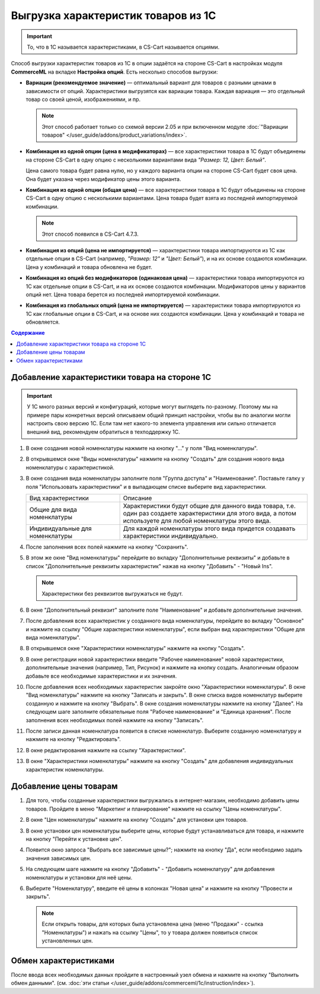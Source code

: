 ************************************
Выгрузка характеристик товаров из 1С
************************************

.. important::

    То, что в 1С называется характеристиками, в CS-Cart называется опциями.

Способ выгрузки характеристик товаров из 1C в опции задаётся на стороне CS-Cart в настройках модуля **CommerceML** на вкладке **Настройка опций**. Есть несколько способов выгрузки:

* **Вариации (рекомендуемое значение)** — оптимальный вариант для товаров с разными ценами в зависимости от опций. Характеристики выгрузятся как вариации товара. Каждая вариация — это отдельный товар со своей ценой, изображениями, и пр.

  .. note::

      Этот способ работает только со схемой версии 2.05 и при включенном модуле :doc:`"Вариации товаров" </user_guide/addons/product_variations/index>`.

* **Комбинация из одной опции (цена в модификаторах)** — все характеристики товара в 1С будут объединены на стороне CS-Cart в одну опцию с несколькими вариантами вида *"Размер: 12, Цвет: Белый"*. 

  Цена самого товара будет равна нулю, но у каждого варианта опции на стороне CS-Cart будет своя цена. Она будет указана через модификатор цены этого варианта.

* **Комбинация из одной опции (общая цена)** — все характеристики товара в 1С будут объединены на стороне CS-Cart в одну опцию с несколькими вариантами. Цена товара будет взята из последней импортируемой комбинации.

  .. note::

      Этот способ появился в CS-Cart 4.7.3.

* **Комбинация из опций (цена не импортируется)** — характеристики товара импортируются из 1С как отдельные опции в CS-Cart (например, *"Размер: 12"* и *"Цвет: Белый"*), и на их основе создаются комбинации. Цена у комбинаций и товара обновлена не будет.

* **Комбинация из опций без модификаторов (одинаковая цена)** — характеристики товара импортируются из 1С как отдельные опции в CS-Cart, и на их основе создаются комбинации. Модификаторов цены у вариантов опций нет. Цена товара берется из последней импортируемой комбинации.

* **Комбинация из глобальных опций (цена не импортируется)** — характеристики товара импортируются из 1С как глобальные опции в CS-Cart, и на основе них создаются комбинации. Цена у комбинаций и товара не обновляется.

.. contents:: Содержание
    :local: 
    :depth: 3

Добавление характеристики товара на стороне 1С
----------------------------------------------

.. important::

    У 1С много разных версий и конфигураций, которые могут выглядеть по-разному. Поэтому мы на примере пары конкретных версий описываем общий принцип настройки, чтобы вы по аналогии могли настроить свою версию 1C. Если там нет какого-то элемента управления или сильно отличается внешний вид, рекомендуем обратиться в техподдержку 1С.

#. В окне создания новой номенклатуры нажмите на кнопку "..." у поля "Вид номенклатуры".

   .. fancybox:: img/image_02.png
       :alt: Характеристики товаров 1С

#. В открывшемся окне "Виды номенклатуры" нажмите на кнопку "Создать" для создания нового вида номенклатуры с характеристикой.

   .. fancybox:: img/image_03.png
        :alt: Характеристики товаров 1С

#. В окне создания вида номенклатуры заполните поля "Группа доступа" и "Наименование". Поставьте галку у поля "Использовать характеристики" и в выпадающем списке выберите вид характеристики.

   .. fancybox:: img/image_04.png
       :alt: Характеристики товаров 1С

   .. list-table::
       :widths: 15 30

       *   -   Вид характеристики
           -   Описание

       *   -   Общие для вида номенклатуры
           -   Характеристики будут общие для данного вида товара, т.е. один раз создаете характеристики для этого вида, а потом используете для любой номенклатуры этого вида.

       *   -   Индивидуальные для номенклатуры
           -   Для каждой номенклатуры этого вида придется создавать характеристики индивидуально.

#. После заполнения всех полей нажмите на кнопку "Сохранить".

#. В этом же окне "Вид номенклатуры" перейдите во вкладку "Дополнительные реквизиты" и добавьте в список "Дополнительные реквизиты характеристик" нажав на кнопку "Добавить" - "Новый Ins".

   .. note::
       Характеристики без реквизитов выгружаться не будут.

   .. fancybox:: img/image_05.png
       :alt: Характеристики товаров 1С

#. В окне "Дополнительный реквизит" заполните поле "Наименование" и добавьте дополнительные значения.

   .. fancybox:: img/image_06.png
       :alt: Характеристики товаров 1С

#. После добавления всех характеристик у созданного вида номенклатуры, перейдите во вкладку "Основное" и нажмите на ссылку "Общие характеристики номенклатуры", если выбран вид характеристики "Общие для вида номенклатуры".

#. В открывшемся окне "Характеристики номенклатуры" нажмите на кнопку "Создать".

   .. fancybox:: img/image_07.png
       :alt: Характеристики товаров 1С

#. В окне регистрации новой характеристики введите "Рабочее наименование" новой характеристики, дополнительные значения (например, Тип, Рисунок) и нажмите на кнопку создать. Аналогичным образом добавьте все необходимые характеристики и их значения.

   .. fancybox:: img/image_08.png
       :alt: Характеристики товаров 1С

#. После  добавления всех необходимых характеристик закройте окно "Характеристики номенклатуры". В окне "Вид номенклатуры" нажмите на кнопку "Записать и закрыть". В окне списка видов номенклатур выберите созданную и нажмите на кнопку "Выбрать". В окне создания номенклатуры нажмите на кнопку "Далее". На следующем шаге заполните обязательные поля "Рабочее наименование" и "Единица хранения". После заполнения всех необходимых полей нажмите на кнопку "Записать".

   .. fancybox:: img/image_09.png
       :alt: Характеристики товаров 1С

#. После записи данная номенклатура появится в списке номенклатур. Выберите созданную номенклатуру и нажмите на кнопку "Редактировать".

   .. fancybox:: img/image_10.png
       :alt: Характеристики товаров 1С

#. В окне редактирования нажмите на ссылку "Характеристики".

   .. fancybox:: img/image_11.png
       :alt: Характеристики товаров 1С

#. В окне "Характеристики номенклатуры" нажмите на кнопку "Создать" для добавления индивидуальных характеристик номенклатуры.

   .. fancybox:: img/image_12.png
       :alt: Характеристики товаров 1С

Добавление цены товарам
-----------------------

#. Для того, чтобы созданные характеристики выгружались в интернет-магазин, необходимо добавить цены товаров. Пройдите в меню "Маркетинг и планирование" нажмите на ссылку "Цены номенклатуры".

   .. fancybox:: img/image_13.png
       :alt: Характеристики товаров 1С

#. В окне "Цен номенклатуры" нажмите на кнопку "Создать" для установки цен товаров.

   .. fancybox:: img/image_14.png
       :alt: Характеристики товаров 1С

#. В окне установки цен номенклатуры выберите цены, которые будут устанавливаться для товара, и нажмите на кнопку "Перейти к установке цен".

   .. fancybox:: img/image_15.png
       :alt: Характеристики товаров 1С

#. Появится окно запроса "Выбрать все зависимые цены?"; нажмите на кнопку "Да", если необходимо задать значения зависимых цен.

   .. fancybox:: img/image_16.png
       :alt: Характеристики товаров 1С

#. На следующем шаге нажмите на кнопку "Добавить" - "Добавить номенклатуру" для добавления номенклатуры и установки для неё цены.

   .. fancybox:: img/image_17.png
       :alt: Характеристики товаров 1С

#. Выберите "Номенклатуру", введите её цены в колонках "Новая цена" и нажмите на кнопку "Провести и закрыть".

   .. fancybox:: img/image_18.png
       :alt: Характеристики товаров 1С

   .. note::

       Если открыть товары, для которых была установлена цена (меню "Продажи" - ссылка "Номенклатуры") и нажать на ссылку "Цены", то у товара должен появиться список установленных цен.

   .. fancybox:: img/image_19.png
       :alt: Характеристики товаров 1С

Обмен характеристиками
----------------------

После ввода всех необходимых данных пройдите в настроенный узел обмена и нажмите на кнопку "Выполнить обмен данными". (см. :doc:`эти статьи </user_guide/addons/commerceml/1c/instruction/index>`).
